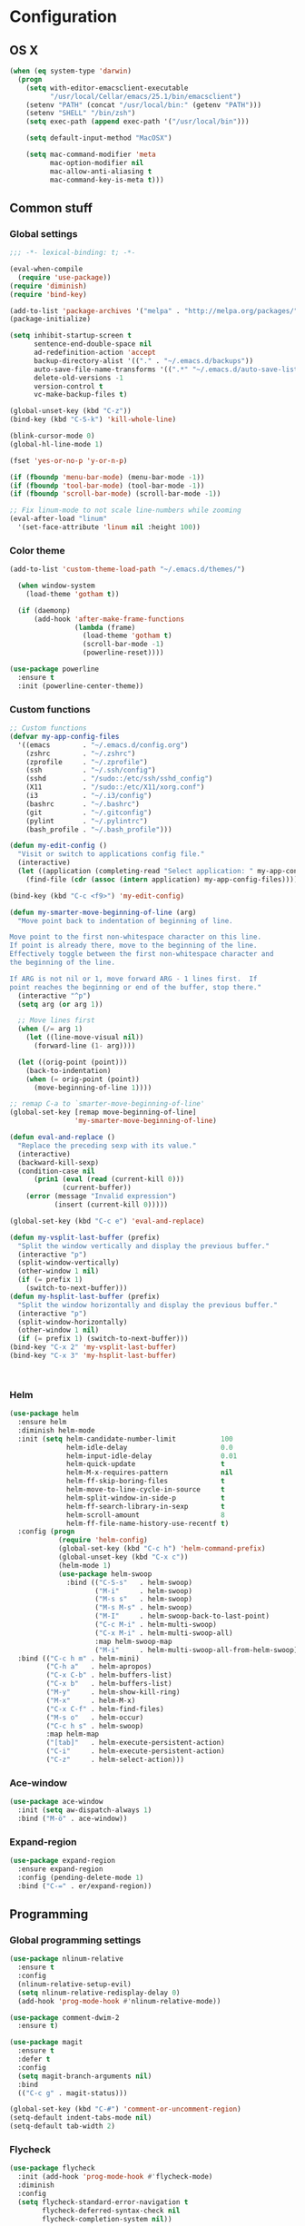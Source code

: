 * Configuration
<<babel-init>>
** OS X
#+begin_src emacs-lisp :tangle yes
  (when (eq system-type 'darwin)
    (progn
      (setq with-editor-emacsclient-executable 
            "/usr/local/Cellar/emacs/25.1/bin/emacsclient")
      (setenv "PATH" (concat "/usr/local/bin:" (getenv "PATH")))
      (setenv "SHELL" "/bin/zsh")
      (setq exec-path (append exec-path '("/usr/local/bin")))

      (setq default-input-method "MacOSX")

      (setq mac-command-modifier 'meta
            mac-option-modifier nil
            mac-allow-anti-aliasing t
            mac-command-key-is-meta t)))

#+end_src
** Common stuff
*** Global settings
#+begin_src emacs-lisp :tangle yes
  ;;; -*- lexical-binding: t; -*-

  (eval-when-compile
    (require 'use-package))
  (require 'diminish)
  (require 'bind-key)

  (add-to-list 'package-archives '("melpa" . "http://melpa.org/packages/") t)
  (package-initialize)

  (setq inhibit-startup-screen t
        sentence-end-double-space nil
        ad-redefinition-action 'accept
        backup-directory-alist '(("." . "~/.emacs.d/backups"))
        auto-save-file-name-transforms '((".*" "~/.emacs.d/auto-save-list" t))
        delete-old-versions -1
        version-control t
        vc-make-backup-files t)

  (global-unset-key (kbd "C-z"))
  (bind-key (kbd "C-S-k") 'kill-whole-line)

  (blink-cursor-mode 0)
  (global-hl-line-mode 1)

  (fset 'yes-or-no-p 'y-or-n-p)

  (if (fboundp 'menu-bar-mode) (menu-bar-mode -1))
  (if (fboundp 'tool-bar-mode) (tool-bar-mode -1))
  (if (fboundp 'scroll-bar-mode) (scroll-bar-mode -1))

  ;; Fix linum-mode to not scale line-numbers while zooming
  (eval-after-load "linum"
    '(set-face-attribute 'linum nil :height 100))
#+end_src

*** Color theme
#+begin_src emacs-lisp :tangle yes
  (add-to-list 'custom-theme-load-path "~/.emacs.d/themes/")

    (when window-system
      (load-theme 'gotham t))

    (if (daemonp)
        (add-hook 'after-make-frame-functions
                  (lambda (frame)
                    (load-theme 'gotham t)
                    (scroll-bar-mode -1)
                    (powerline-reset))))

  (use-package powerline
    :ensure t
    :init (powerline-center-theme))

#+end_src
*** Custom functions
#+begin_src emacs-lisp :tangle yes
  ;; Custom functions
  (defvar my-app-config-files
    '((emacs        . "~/.emacs.d/config.org")
      (zshrc        . "~/.zshrc")
      (zprofile     . "~/.zprofile")
      (ssh          . "~/.ssh/config")
      (sshd         . "/sudo::/etc/ssh/sshd_config")
      (X11          . "/sudo::/etc/X11/xorg.conf")
      (i3           . "~/.i3/config")
      (bashrc       . "~/.bashrc")
      (git          . "~/.gitconfig")
      (pylint       . "~/.pylintrc")
      (bash_profile . "~/.bash_profile")))

  (defun my-edit-config ()
    "Visit or switch to applications config file."
    (interactive)
    (let ((application (completing-read "Select application: " my-app-config-files)))
      (find-file (cdr (assoc (intern application) my-app-config-files)))))

  (bind-key (kbd "C-c <f9>") 'my-edit-config)

  (defun my-smarter-move-beginning-of-line (arg)
    "Move point back to indentation of beginning of line.

  Move point to the first non-whitespace character on this line.
  If point is already there, move to the beginning of the line.
  Effectively toggle between the first non-whitespace character and
  the beginning of the line.

  If ARG is not nil or 1, move forward ARG - 1 lines first.  If
  point reaches the beginning or end of the buffer, stop there."
    (interactive "^p")
    (setq arg (or arg 1))

    ;; Move lines first
    (when (/= arg 1)
      (let ((line-move-visual nil))
        (forward-line (1- arg))))

    (let ((orig-point (point)))
      (back-to-indentation)
      (when (= orig-point (point))
        (move-beginning-of-line 1))))

  ;; remap C-a to `smarter-move-beginning-of-line'
  (global-set-key [remap move-beginning-of-line]
                  'my-smarter-move-beginning-of-line)

  (defun eval-and-replace ()
    "Replace the preceding sexp with its value."
    (interactive)
    (backward-kill-sexp)
    (condition-case nil
        (prin1 (eval (read (current-kill 0)))
               (current-buffer))
      (error (message "Invalid expression")
             (insert (current-kill 0)))))

  (global-set-key (kbd "C-c e") 'eval-and-replace)

  (defun my-vsplit-last-buffer (prefix)
    "Split the window vertically and display the previous buffer."
    (interactive "p")
    (split-window-vertically)
    (other-window 1 nil)
    (if (= prefix 1)
      (switch-to-next-buffer)))
  (defun my-hsplit-last-buffer (prefix)
    "Split the window horizontally and display the previous buffer."
    (interactive "p")
    (split-window-horizontally)
    (other-window 1 nil)
    (if (= prefix 1) (switch-to-next-buffer)))
  (bind-key "C-x 2" 'my-vsplit-last-buffer)
  (bind-key "C-x 3" 'my-hsplit-last-buffer)



#+end_src

*** Helm
#+begin_src emacs-lisp :tangle yes
  (use-package helm
    :ensure helm
    :diminish helm-mode
    :init (setq helm-candidate-number-limit           100
                helm-idle-delay                       0.0
                helm-input-idle-delay                 0.01
                helm-quick-update                     t
                helm-M-x-requires-pattern             nil
                helm-ff-skip-boring-files             t
                helm-move-to-line-cycle-in-source     t
                helm-split-window-in-side-p           t
                helm-ff-search-library-in-sexp        t
                helm-scroll-amount                    8
                helm-ff-file-name-history-use-recentf t)
    :config (progn
              (require 'helm-config)
              (global-set-key (kbd "C-c h") 'helm-command-prefix)
              (global-unset-key (kbd "C-x c"))
              (helm-mode 1)
              (use-package helm-swoop
                :bind (("C-S-s"   . helm-swoop)
                       ("M-i"     . helm-swoop)
                       ("M-s s"   . helm-swoop)
                       ("M-s M-s" . helm-swoop)
                       ("M-I"     . helm-swoop-back-to-last-point)
                       ("C-c M-i" . helm-multi-swoop)
                       ("C-x M-i" . helm-multi-swoop-all)
                       :map helm-swoop-map
                       ("M-i"     . helm-multi-swoop-all-from-helm-swoop))))
    :bind (("C-c h m" . helm-mini)
           ("C-h a"   . helm-apropos)
           ("C-x C-b" . helm-buffers-list)
           ("C-x b"   . helm-buffers-list)
           ("M-y"     . helm-show-kill-ring)
           ("M-x"     . helm-M-x)
           ("C-x C-f" . helm-find-files)
           ("M-s o"   . helm-occur)
           ("C-c h s" . helm-swoop)
           :map helm-map
           ("[tab]"   . helm-execute-persistent-action)
           ("C-i"     . helm-execute-persistent-action)
           ("C-z"     . helm-select-action)))
#+end_src
*** Ace-window
#+begin_src emacs-lisp :tangle yes
  (use-package ace-window
    :init (setq aw-dispatch-always 1)
    :bind ("M-ö" . ace-window))
#+end_src
*** Expand-region
#+begin_src emacs-lisp :tangle yes
  (use-package expand-region
    :ensure expand-region
    :config (pending-delete-mode 1)
    :bind ("C-=" . er/expand-region))
#+end_src
** Programming
*** Global programming settings
#+begin_src emacs-lisp :tangle yes
  (use-package nlinum-relative
    :ensure t
    :config
    (nlinum-relative-setup-evil)
    (setq nlinum-relative-redisplay-delay 0)
    (add-hook 'prog-mode-hook #'nlinum-relative-mode))

  (use-package comment-dwim-2
    :ensure t)

  (use-package magit
    :ensure t
    :defer t
    :config
    (setq magit-branch-arguments nil)
    :bind
    (("C-c g" . magit-status)))

  (global-set-key (kbd "C-#") 'comment-or-uncomment-region)
  (setq-default indent-tabs-mode nil)
  (setq-default tab-width 2)
#+end_src
*** Flycheck
#+begin_src emacs-lisp :tangle yes
  (use-package flycheck
    :init (add-hook 'prog-mode-hook #'flycheck-mode)
    :diminish
    :config
    (setq flycheck-standard-error-navigation t
          flycheck-deferred-syntax-check nil
          flycheck-completion-system nil))

  (add-hook 'flycheck-mode-hook
            (lambda ()
              (evil-define-key 'normal flycheck-mode-map (kbd "]e") 'flycheck-next-error)
              (evil-define-key 'normal flycheck-mode-map (kbd "]e") 'flycheck-previous-error)))

#+end_src
*** Yasnippet
#+begin_src emacs-lisp :tangle yes
  (use-package yasnippet
    :ensure t
    :diminish yas-minor-mode
    :mode ("/\\.emacs\\.d/snippets/" . snippet-mode)
    :config (yas-global-mode 1))
#+end_src
*** Projectile
#+begin_src emacs-lisp :tangle yes
  (use-package projectile
    :diminish projectile-mode
    :init (setq projectile-keymap-prefix (kbd "C-c p")
                projectile-completion-system 'default
                projectile-enable-caching t)
    :config (progn (projectile-global-mode)
                   (use-package helm-projectile
                     :ensure helm-projectile
                     :defer t)))
#+end_src
*** Company
#+begin_src emacs-lisp :tangle yes
  (use-package company
    :ensure t
    :diminish company-mode
    :init (progn
            (add-hook 'prog-mode-hook 'company-mode)
            (add-hook 'LaTeX-mode-hook 'company-mode))
    :config (company-quickhelp-mode 1))

#+end_src
*** Smartparens
#+begin_src emacs-lisp :tangle yes
  (use-package smartparens
    :ensure t
    :diminish smartparens-mode
    :config
    (require 'smartparens-config)
    (smartparens-global-mode 1)
    (show-smartparens-global-mode 1))
#+end_src
*** Python
#+begin_src emacs-lisp :tangle yes

  (defun my-jedi-show-doc (buffer)
    (with-current-buffer buffer
      (message (buffer-string))))

  (setq jedi:doc-display-buffer 'my-jedi-show-doc)

  (use-package virtualenvwrapper
    :ensure t
    :config
    (venv-initialize-interactive-shells)
    (venv-initialize-eshell)
    (setq venv-location (expand-file-name "~/.virtualenvs")))
  (use-package python
    :load-path "pydebug"
    :mode ("\\.py\\'" . python-mode)
    :interpreter ("python" . python-mode)
    :init (progn
            (setq kill-buffer-query-functions (delq 'process-kill-buffer-query-function kill-buffer-query-functions)
                  gud-pdb-command-name "python -m pdb")
            (use-package pydebug))
    :config
    (define-coding-system-alias 'UTF-8 'utf-8)
    (global-unset-key (kbd "<f11>"))
    
    ;; (add-hook 'python-mode-hook 'anaconda-mode)
    (add-hook 'python-mode-hook
              (lambda ()
                (progn (set (make-local-variable 'company-backends) '(company-jedi company-files))
                       (jedi:install-server))))
    :bind (
           :map comint-mode-map
           ("<f5>"     . pydebug-run-realgud-current-file)
           ("C-<f5>"   . pydebug-quit-realgud)
           ("<f9>"     . realgud:cmd-break)
           ("S-<f9>"   . realgud:cmd-clear)
           ("C-<f9>"   . realgud:cmd-until)
           ("<f10>"    . realgud:cmd-next)
           ("<f11>"    . realgud:cmd-step)
           ("C-<f11>"  . realgud:cmd-continue)
           :map python-mode-map
           ("<f5>"     . pydebug-run-realgud-current-file)
           ("C-<f5>"   . pydebug-quit-realgud)
           ("<f9>"     . realgud:cmd-break)
           ("S-<f9>"   . realgud:cmd-clear)
           ("C-<f9>"   . realgud:cmd-until)
           ("<f10>"    . realgud:cmd-next)
           ("<f11>"    . realgud:cmd-step)
           ("C-<f11>"  . realgud:cmd-continue)
           ("C-c C-c"  . pydebug-eval-in-minibuffer)))
#+end_src
*** Shell Scripting
#+begin_src emacs-lisp :tangle yes
  (use-package company-shell
    :ensure t
    :init
  (add-hook 'sh-mode-hook
            (lambda ()
              (progn (set (make-local-variable 'company-backends) '(company-files company-shell))))))
#+end_src
*** C/C++
*** XML
*** LaTeX
** Evil
#+begin_src emacs-lisp :tangle yes
  (defun my-sudo-at-point ()
    "Reopen current file as sudo, preserving location of point."
    (interactive)
    (let ((p (point)))
      (find-alternate-file (concat "/sudo::" buffer-file-name))
      (goto-char p)))

  (defun my-config-evil-leader ()
    "Configure evil leader mode."
    (evil-leader/set-leader "<SPC>")
    (evil-leader/set-key
      ","  (lambda () (interactive) (ansi-term (getenv "SHELL")))
      "."  'mode-line-other-buffer
      "-"  'projectile-find-file
      "_"  'projectile-switch-project
      ":"  'eval-expression
      "aa" 'align-regexp
      "e"  'eval-last-sexp
      "a=" 'my-align-single-equals
      "b"  'helm-mini             ;; Switch to another buffer
      "B"  'magit-blame-toggle
      "c"  'comment-dwim-2
      "d"  'kill-this-buffer
      "D"  'open-current-line-in-codebase-search
      "f"  'helm-imenu            ;; Jump to function in buffer
      "g"  'magit-status
      "h"  'fontify-and-browse    ;; HTML-ize the buffer and browse the result
      "l"  'whitespace-mode       ;; Show invisible characters
      "nn" 'air-narrow-dwim       ;; Narrow to region and enter normal mode
      "nw" 'widen
      "o"  'delete-other-windows  ;; C-w o
      "O"  'helm-occur
      "pd" 'jedi:goto-definition
      "p?" 'jedi:show-doc
      ;; "s"  'ag-project            ;; Ag search from project's root
      "su" 'my-sudo-at-point
      "r"  'chrome-reload
      "R"  (lambda () (interactive) (font-lock-fontify-buffer) (redraw-display))
      "S"  'delete-trailing-whitespace
      "t"  'gtags-reindex
      "T"  'gtags-find-tag
      "w"  'save-buffer
      "x"  'helm-M-x
      "y"  'yank-to-x-clipboard)

    (defun magit-blame-toggle ()
      "Toggle magit-blame-mode on and off interactively."
      (interactive)
      (if (and (boundp 'magit-blame-mode) magit-blame-mode)
          (magit-blame-quit)
        (call-interactively 'magit-blame))))

  (defun is-empty-line-p ()
    (string-match "^[[:blank:]]*$"
          (buffer-substring (line-beginning-position)
                            (point))))

  (defun my-complete-or-indent ()
    "On an empty (only whitespace) line, do an indent, otherwise auto-complete."
    (interactive)
    (if (is-empty-line-p)
        (indent-for-tab-command)
      (company-complete)))

  (defun my-config-evil ()
    "Configure evil mode."

    ;; Use Emacs state in these additional modes.
    (dolist (mode '(ag-mode
                    flycheck-error-list-mode
                    git-rebase-mode
                    octopress-mode
                    octopress-server-mode
                    octopress-process-mode
                    sunshine-mode
                    term-mode))
      (add-to-list 'evil-emacs-state-modes mode))

    (delete 'term-mode evil-insert-state-modes)

    ;; Use insert state in these additional modes.
    (dolist (mode '(twittering-edit-mode
                    magit-log-edit-mode))
      (add-to-list 'evil-insert-state-modes mode))

    (add-to-list 'evil-buffer-regexps '("\\*Flycheck"))

    (evil-add-hjkl-bindings occur-mode-map 'emacs
      (kbd "/")       'evil-search-forward
      (kbd "n")       'evil-search-next
      (kbd "N")       'evil-search-previous
      (kbd "C-d")     'evil-scroll-down
      (kbd "C-u")     'evil-scroll-up
      (kbd "C-w C-w") 'other-window)

    ;; Global bindings.
    (define-key evil-normal-state-map (kbd "<down>")  'evil-next-visual-line)
    (define-key evil-normal-state-map (kbd "<up>")    'evil-previous-visual-line)
    (define-key evil-normal-state-map (kbd "-")       'helm-find-files)
    (define-key evil-normal-state-map (kbd "C-]")     'gtags-find-tag-from-here)
    (define-key evil-normal-state-map (kbd "g/")      'occur-last-search)
    (define-key evil-normal-state-map (kbd "[i")      'show-first-occurrence)
    (define-key evil-normal-state-map (kbd "S-SPC")   'air-pop-to-org-agenda)
    (define-key evil-insert-state-map (kbd "C-e")     'end-of-line) ;; I know...

    (evil-define-key 'normal global-map (kbd "C-p")   'helm-projectile)
    (evil-define-key 'normal global-map (kbd "C-S-p") 'helm-projectile-switch-project)
    (evil-define-key 'insert global-map (kbd "s-d")   'eval-last-sexp)
    (evil-define-key 'normal global-map (kbd "s-d")   'eval-defun)



    (defun minibuffer-keyboard-quit ()
      "Abort recursive edit.
  In Delete Selection mode, if the mark is active, just deactivate it;
  then it takes a second \\[keyboard-quit] to abort the minibuffer."
      (interactive)
      (if (and delete-selection-mode transient-mark-mode mark-active)
          (setq deactivate-mark  t)
        (when (get-buffer "*Completions*") (delete-windows-on "*Completions*"))
        (abort-recursive-edit)))

    ;; Make escape quit everything, whenever possible.
    (define-key evil-normal-state-map [escape] 'keyboard-quit)
    (define-key evil-visual-state-map [escape] 'keyboard-quit)
    (define-key minibuffer-local-map [escape] 'minibuffer-keyboard-quit)
    (define-key minibuffer-local-ns-map [escape] 'minibuffer-keyboard-quit)
    (define-key minibuffer-local-completion-map [escape] 'minibuffer-keyboard-quit)
    (define-key minibuffer-local-must-match-map [escape] 'minibuffer-keyboard-quit)
    (define-key minibuffer-local-isearch-map [escape] 'minibuffer-keyboard-quit)

    ;; Tab launces company-complete only in insert-state
    (define-key evil-insert-state-map (kbd "<tab>") 'my-complete-or-indent)

    (defun evil-visual-line--mark-org-element-when-heading (&rest args)
      "When marking a visual line in Org, mark the current element.

  This function is used as a `:before-while' advice on
  `evil-visual-line'; if the current mode is derived from Org Mode and
  point is resting on an Org heading, mark the whole element instead of
  the line. ARGS are passed to `evil-visual-line' when text objects are
  used, but this function ignores them."
      (interactive)
      (if (and (derived-mode-p 'org-mode)
               (org-on-heading-p))
          (not (org-mark-element))
        t))

    (advice-add 'evil-visual-line :before-while #'evil-visual-line--mark-org-element-when-heading))


  (defun my-apply-evil-other-package-configs ()
    "Apply evil-dependent settings specific to other packages."

    (defun next-conflict-marker ()
      (interactive)
      (evil-next-visual-line)
      (if (not (search-forward-regexp "\\(>>>>\\|====\\|<<<<\\)" (point-max) t))
          (evil-previous-visual-line))
      (move-beginning-of-line nil))

    (defun previous-conflict-marker ()
      (interactive)
      (search-backward-regexp "\\(>>>>\\|====\\|<<<<\\)" (point-min) t)
      (move-beginning-of-line nil))

    ;; PHP
    (evil-define-key 'normal php-mode-map (kbd "]n") 'next-conflict-marker)
    (evil-define-key 'normal php-mode-map (kbd "[n") 'previous-conflict-marker)
    (evil-define-key 'visual php-mode-map (kbd "]n") 'next-conflict-marker)
    (evil-define-key 'visual php-mode-map (kbd "[n") 'previous-conflict-marker)

    ;; Dired
    (evil-define-key 'normal dired-mode-map (kbd "C-e") 'dired-toggle-read-only))

  (defmacro define-evil-or-global-key (key def &optional state)
    "Define a key KEY with DEF in an Evil map, or in the global map.

  If the Evil map for STATE is defined (or `normal' if STATE is not
  provided) the key will be defined in that map.  Failing that, it will
  be defined globally.

  Note that STATE should be provided as an unquoted symbol.

  This macro provides a way to override Evil mappings in the appropriate
  Evil map in a manner that is compatible with environments where Evil
  is not used."
    (let* ((evil-map-name (if state
                              (concat "evil-" (symbol-name state) "-state-map")
                            "evil-normal-state-map"))
           (map (if (boundp (intern evil-map-name))
                    (intern evil-map-name)
                  global-map)))
      `(define-key ,map ,key ,def)))

  (use-package evil
    :ensure t
    :commands (evil-mode evil-define-key)
    :config
    (add-hook 'evil-mode-hook 'my-config-evil)

    (use-package evil-leader
      :ensure t
      :config
      (global-evil-leader-mode 1)
      (my-config-evil-leader))

    (use-package evil-surround
      :ensure t
      :config
      (global-evil-surround-mode))

    (use-package evil-indent-textobject
      :ensure t)
    (use-package evil-magit
      :ensure t)
    (use-package key-chord
      :ensure t
      :config
      (key-chord-mode 1)
      (key-chord-define evil-insert-state-map "jk" 'evil-normal-state))
    (evil-mode 1)
    (my-apply-evil-other-package-configs))


#+end_src
